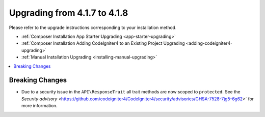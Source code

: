 #############################
Upgrading from 4.1.7 to 4.1.8
#############################

Please refer to the upgrade instructions corresponding to your installation method.

- :ref:`Composer Installation App Starter Upgrading <app-starter-upgrading>`
- :ref:`Composer Installation Adding CodeIgniter4 to an Existing Project Upgrading <adding-codeigniter4-upgrading>`
- :ref:`Manual Installation Upgrading <installing-manual-upgrading>`

.. contents::
    :local:
    :depth: 2

Breaking Changes
****************

-  Due to a security issue in the ``API\ResponseTrait`` all trait methods are now scoped to ``protected``. See the `Security advisory` <https://github.com/codeigniter4/CodeIgniter4/security/advisories/GHSA-7528-7jg5-6g62>` for more information.
